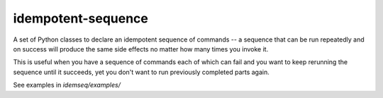 idempotent-sequence
===================

A set of Python classes to declare an idempotent sequence of commands --
a sequence that can be run repeatedly and on success will produce
the same side effects no matter how many times you invoke it.

This is useful when you have a sequence of commands each of which can
fail and you want to keep rerunning the sequence until it succeeds, yet 
you don't want to run previously completed parts again.

See examples in `idemseq/examples/`
